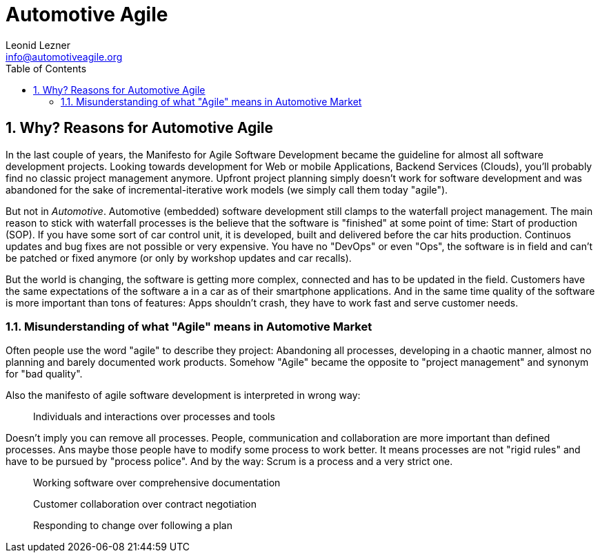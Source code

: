 = Automotive Agile
Leonid Lezner <info@automotiveagile.org>
:toc:
:numbered:

== Why? Reasons for Automotive Agile

In the last couple of years, the Manifesto for Agile Software Development became the guideline for almost all software development projects. Looking towards development for Web or mobile Applications, Backend Services (Clouds), you'll probably find no classic project management anymore. Upfront project planning simply doesn't work for software development and was abandoned for the sake of incremental-iterative work models (we simply call them today "agile").

But not in _Automotive_. Automotive (embedded) software development still clamps to the waterfall project management. The main reason to stick with waterfall processes is the believe that the software is "finished" at some point of time: Start of production (SOP). If you have some sort of car control unit, it is developed, built and delivered before the car hits production. Continuos updates and bug fixes are not possible or very expensive. You have no "DevOps" or even "Ops", the software is in field and can't be patched or fixed anymore (or only by workshop updates and car recalls).

But the world is changing, the software is getting more complex, connected and has to be updated in the field. Customers have the same expectations of the software a in a car as of their smartphone applications. And in the same time quality of the software is more important than tons of features: Apps shouldn't crash, they have to work fast and serve  customer needs. 

=== Misunderstanding of what "Agile" means in Automotive Market

Often people use the word "agile" to describe they project: Abandoning all processes, developing in a chaotic manner, almost no planning and barely documented work products. Somehow "Agile" became the opposite to "project management" and synonym for "bad quality".

Also the manifesto of agile software development is interpreted in wrong way:

> Individuals and interactions over processes and tools

Doesn't imply you can remove all processes. People, communication and collaboration are more important than defined processes. Ans maybe those people have to modify some process to work better. It means processes are not "rigid rules" and have to be pursued by "process police". And by the way: Scrum is a process and a very strict one.

> Working software over comprehensive documentation

> Customer collaboration over contract negotiation

> Responding to change over following a plan


